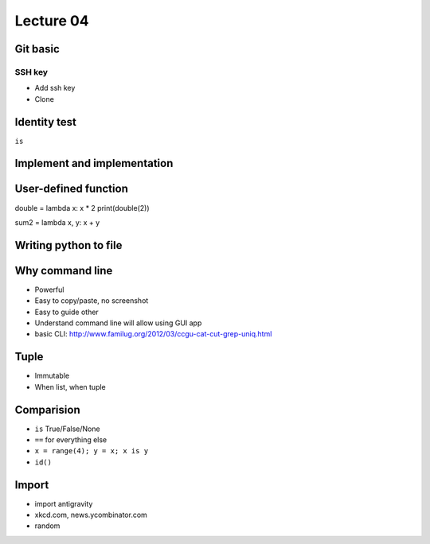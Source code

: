 Lecture 04
=========

Git basic
---------

SSH key
~~~~~~~

- Add ssh key
- Clone

Identity test
-------------

``is``

Implement and implementation
----------------------------

User-defined function
----------------------------

double = lambda x: x * 2
print(double(2))

sum2 = lambda x, y: x + y

Writing python to file
----------------------

Why command line
----------------

- Powerful
- Easy to copy/paste, no screenshot
- Easy to guide other
- Understand command line will allow using GUI app
- basic CLI: http://www.familug.org/2012/03/ccgu-cat-cut-grep-uniq.html

Tuple
-----

- Immutable
- When list, when tuple

Comparision
-----------

- ``is`` True/False/None
- ``==`` for everything else
- ``x = range(4); y = x; x is y``
- ``id()``

Import
------

- import antigravity
- xkcd.com, news.ycombinator.com
- random
